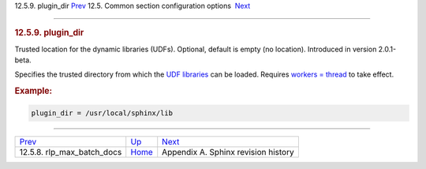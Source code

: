 .. raw:: html

   <div class="navheader">

12.5.9. plugin\_dir
`Prev <conf-rlp-max-batch-docs.html>`__ 
12.5. Common section configuration options
 `Next <changelog.html>`__

--------------

.. raw:: html

   </div>

.. raw:: html

   <div class="sect2">

.. raw:: html

   <div class="titlepage">

.. raw:: html

   <div>

.. raw:: html

   <div>

.. rubric:: 12.5.9. plugin\_dir
   :name: plugin_dir
   :class: title

.. raw:: html

   </div>

.. raw:: html

   </div>

.. raw:: html

   </div>

Trusted location for the dynamic libraries (UDFs). Optional, default is
empty (no location). Introduced in version 2.0.1-beta.

Specifies the trusted directory from which the `UDF
libraries <sphinx-udfs.html>`__ can be loaded. Requires `workers =
thread <conf-workers.html>`__ to take effect.

.. rubric:: Example:
   :name: example

.. code:: programlisting

    plugin_dir = /usr/local/sphinx/lib

.. raw:: html

   </div>

.. raw:: html

   <div class="navfooter">

--------------

+--------------------------------------------+----------------------------------+----------------------------------------+
| `Prev <conf-rlp-max-batch-docs.html>`__    | `Up <confgroup-common.html>`__   |  `Next <changelog.html>`__             |
+--------------------------------------------+----------------------------------+----------------------------------------+
| 12.5.8. rlp\_max\_batch\_docs              | `Home <index.html>`__            |  Appendix A. Sphinx revision history   |
+--------------------------------------------+----------------------------------+----------------------------------------+

.. raw:: html

   </div>
